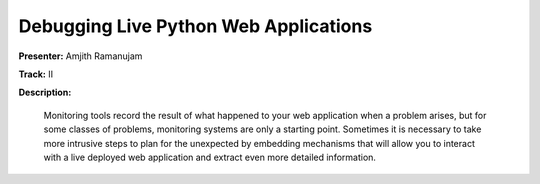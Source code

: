 ======================================
Debugging Live Python Web Applications
======================================

**Presenter:** Amjith Ramanujam

**Track:** II

**Description:**

    Monitoring tools record the result of what happened to your web application when a problem arises, but for some classes of problems, monitoring systems are only a starting point. Sometimes it is necessary to take more intrusive steps to plan for the unexpected by embedding mechanisms that will allow you to interact with a live deployed web application and extract even more detailed information.




